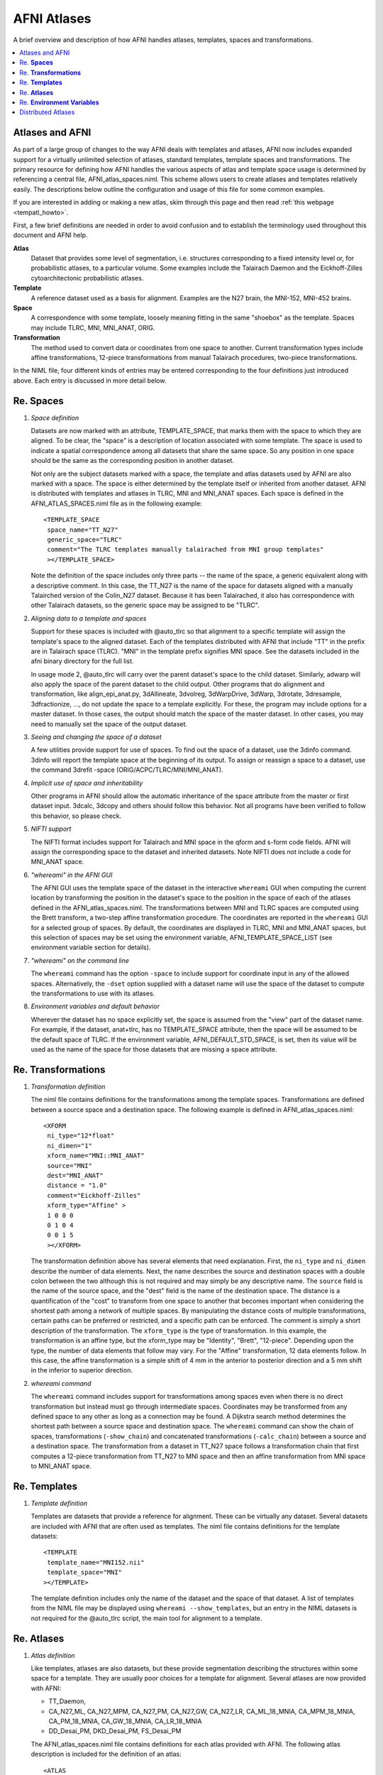 .. _tempatl_framework:

****************
**AFNI Atlases**
****************

A brief overview and description of how AFNI handles atlases,
templates, spaces and transformations.

.. contents:: :local:

Atlases and AFNI
----------------

As part of a large group of changes to the way AFNI deals with
templates and atlases, AFNI now includes expanded support for a
virtually unlimited selection of atlases, standard templates, template
spaces and transformations. The primary resource for defining how AFNI
handles the various aspects of atlas and template space usage is
determined by referencing a central file, AFNI_atlas_spaces.niml. This
scheme allows users to create atlases and templates relatively
easily. The descriptions below outline the configuration and usage of
this file for some common examples.

If you are interested in adding or making a new atlas, skim through
this page and then read :ref:`this webpage <tempatl_howto>`.

First, a few brief definitions are needed in order to avoid confusion
and to establish the terminology used throughout this document and
AFNI help.

**Atlas**
  Dataset that provides some level of segmentation, i.e. structures
  corresponding to a fixed intensity level or, for probabilistic
  atlases, to a particular volume. Some examples include the Talairach
  Daemon and the Eickhoff-Zilles cytoarchitectonic probabilistic
  atlases.

**Template**
  A reference dataset used as a basis for alignment. Examples are the
  N27 brain, the MNI-152, MNI-452 brains.

**Space**
  A correspondence with some template, loosely meaning fitting in the
  same "shoebox" as the template. Spaces may include TLRC, MNI,
  MNI_ANAT, ORIG.

**Transformation**
  The method used to convert data or coordinates from one space to
  another. Current transformation types include affine
  transformations, 12-piece transformations from manual Talairach
  procedures, two-piece transformations.

In the NIML file, four different kinds of entries may be entered
corresponding to the four definitions just introduced above. Each
entry is discussed in more detail below.



Re. **Spaces**
----------------------

#. *Space definition*

   Datasets are now marked with an attribute, TEMPLATE_SPACE, that
   marks them with the space to which they are aligned. To be clear,
   the "space" is a description of location associated with some
   template. The space is used to indicate a spatial correspondence
   among all datasets that share the same space. So any position in
   one space should be the same as the corresponding position in
   another dataset.

   Not only are the subject datasets marked with a space, the template
   and atlas datasets used by AFNI are also marked with a space. The
   space is either determined by the template itself or inherited from
   another dataset. AFNI is distributed with templates and atlases in
   TLRC, MNI and MNI_ANAT spaces. Each space is defined in the
   AFNI_ATLAS_SPACES.niml file as in the following example::

     <TEMPLATE_SPACE
      space_name="TT_N27"
      generic_space="TLRC"
      comment="The TLRC templates manually talairached from MNI group templates"
      ></TEMPLATE_SPACE>

   Note the definition of the space includes only three parts -- the
   name of the space, a generic equivalent along with a descriptive
   comment. In this case, the TT_N27 is the name of the space for
   datasets aligned with a manually Talairched version of the
   Colin_N27 dataset. Because it has been Talairached, it also has
   correspondence with other Talairach datasets, so the generic space
   may be assigned to be "TLRC".

#. *Aligning data to a template and spaces*

   Support for these spaces is included with @auto_tlrc so that
   alignment to a specific template will assign the template's space
   to the aligned dataset. Each of the templates distributed with AFNI
   that include "TT" in the prefix are in Talairach space
   (TLRC). "MNI" in the template prefix signifies MNI space. See the
   datasets included in the afni binary directory for the full
   list. 

   In usage mode 2, @auto_tlrc will carry over the parent dataset's
   space to the child dataset. Similarly, adwarp will also apply the
   space of the parent dataset to the child output. Other programs
   that do alignment and transformation, like align_epi_anat.py,
   3dAllineate, 3dvolreg, 3dWarpDrive, 3dWarp, 3drotate, 3dresample,
   3dfractionize, ..., do not update the space to a template
   explicitly. For these, the program may include options for a master
   dataset. In those cases, the output should match the space of the
   master dataset. In other cases, you may need to manually set the
   space of the output dataset.

#. *Seeing and changing the space of a dataset*

   A few utilities provide support for use of spaces. To find out the
   space of a dataset, use the 3dinfo command. 3dinfo will report the
   template space at the beginning of its output. To assign or reassign a
   space to a dataset, use the command 3drefit -space
   (ORIG/ACPC/TLRC/MNI/MNI_ANAT).

#. *Implicit use of space and inheritability*

   Other programs in AFNI should allow the automatic inheritance of
   the space attribute from the master or first dataset input. 3dcalc,
   3dcopy and others should follow this behavior. Not all programs
   have been verified to follow this behavior, so please check.

#. *NIFTI support*

   The NIFTI format includes support for Talairach and MNI space in
   the qform and s-form code fields. AFNI will assign the
   corresponding space to the dataset and inherited datasets. Note
   NIFTI does not include a code for MNI_ANAT space.

#. *"whereami" in the AFNI GUI*

   The AFNI GUI uses the template space of the dataset in the
   interactive ``whereami`` GUI when computing the current location by
   transforming the position in the dataset's space to the position in
   the space of each of the atlases defined in the
   AFNI_atlas_spaces.niml. The transformations between MNI and TLRC
   spaces are computed using the Brett transform, a two-step affine
   transformation procedure. The coordinates are reported in the
   ``whereami`` GUI for a selected group of spaces. By default, the
   coordinates are displayed in TLRC, MNI and MNI_ANAT spaces, but
   this selection of spaces may be set using the environment variable,
   AFNI_TEMPLATE_SPACE_LIST (see environment variable section for
   details).

#. *"whereami" on the command line*

   The ``whereami`` command has the option ``-space`` to include
   support for coordinate input in any of the allowed
   spaces. Alternatively, the ``-dset`` option supplied with a dataset
   name will use the space of the dataset to compute the
   transformations to use with its atlases.

#. *Environment variables and default behavior*

   Wherever the dataset has no space explicitly set, the space is
   assumed from the "view" part of the dataset name. For example, if
   the dataset, anat+tlrc, has no TEMPLATE_SPACE attribute, then the
   space will be assumed to be the default space of TLRC. If the
   environment variable, AFNI_DEFAULT_STD_SPACE, is set, then its
   value will be used as the name of the space for those datasets that
   are missing a space attribute.


Re. **Transformations**
---------------

#. *Transformation definition*

   The niml file contains definitions for the transformations among
   the template spaces. Transformations are defined between a source
   space and a destination space. The following example is defined in
   AFNI_atlas_spaces.niml::

     <XFORM
      ni_type="12*float"
      ni_dimen="1"
      xform_name="MNI::MNI_ANAT"
      source="MNI"
      dest="MNI_ANAT"
      distance = "1.0"
      comment="Eickhoff-Zilles"
      xform_type="Affine" >
      1 0 0 0
      0 1 0 4
      0 0 1 5
      ></XFORM>

   The transformation definition above has several elements that need
   explanation. First, the ``ni_type`` and ``ni_dimen`` describe the
   number of data elements. Next, the name describes the source and
   destination spaces with a double colon between the two although
   this is not required and may simply be any descriptive name. The
   ``source`` field is the name of the source space, and the "dest"
   field is the name of the destination space. The distance is a
   quantification of the "cost" to transform from one space to another
   that becomes important when considering the shortest path among a
   network of multiple spaces. By manipulating the distance costs of
   multiple transformations, certain paths can be preferred or
   restricted, and a specific path can be enforced. The comment is
   simply a short description of the transformation. The ``xform_type``
   is the type of transformation. In this example, the transformation
   is an affine type, but the xform_type may be "Identity", "Brett",
   "12-piece". Depending upon the type, the number of data elements
   that follow may vary. For the "Affine" transformation, 12 data
   elements follow. In this case, the affine transformation is a
   simple shift of 4 mm in the anterior to posterior direction and a 5
   mm shift in the inferior to superior direction.

#. *whereami command*

   The ``whereami`` command includes support for transformations among
   spaces even when there is no direct transformation but instead must
   go through intermediate spaces. Coordinates may be transformed from
   any defined space to any other as long as a connection may be
   found. A Dijkstra search method determines the shortest path
   between a source space and destination space. The ``whereami``
   command can show the chain of spaces, transformations
   (``-show_chain``) and concatenated transformations
   (``-calc_chain``) between a source and a destination space. The
   transformation from a dataset in TT_N27 space follows a
   transformation chain that first computes a 12-piece transformation
   from TT_N27 to MNI space and then an affine transformation from MNI
   space to MNI_ANAT space.


Re. **Templates**
-----------------------

#. *Template definition*

   Templates are datasets that provide a reference for
   alignment. These can be virtually any dataset. Several datasets are
   included with AFNI that are often used as templates. The niml file
   contains definitions for the template datasets::

     <TEMPLATE
      template_name="MNI152.nii"
      template_space="MNI"
     ></TEMPLATE>

   The template definition includes only the name of the dataset and
   the space of that dataset. A list of templates from the NIML file
   may be displayed using ``whereami --show_templates``, but an entry in
   the NIML datasets is not required for the @auto_tlrc script, the
   main tool for alignment to a template.

Re. **Atlases**
---------------------

#. *Atlas definition*

   Like templates, atlases are also datasets, but these provide
   segmentation describing the structures within some space for a
   template. They are usually poor choices for a template for
   alignment. Several atlases are now provided with AFNI:

   * TT_Daemon,

   * CA_N27_ML, CA_N27_MPM, CA_N27_PM, CA_N27_GW, CA_N27_LR,
     CA_ML_18_MNIA, CA_MPM_18_MNIA, CA_PM_18_MNIA, CA_GW_18_MNIA,
     CA_LR_18_MNIA

   * DD_Desai_PM, DKD_Desai_PM, FS_Desai_PM

   The AFNI_atlas_spaces.niml file contains definitions for each atlas
   provided with AFNI. The following atlas description is included for
   the definition of an atlas::

     <ATLAS
      atlas_name="DD_Desai_PM"
      dset_name="TT_desai_ddpmaps+tlrc"
      template_space="TT_N27"
      description="Probability maps of 75 cortical areas"
      comment="Described in Destrieux et al., Neuroimage 2010 (53) pp. 1-15."
     ></ATLAS>

   Here the entry is demarcated by the "<ATLAS" to "></ATLAS>" lines.
   The first field within the entry, atlas_name, gives the short name
   of the atlas that can be used to specify a specific atlas to
   ``whereami`` or to other AFNI programs for specific atlas regions. The
   dset_name contains the name of the atlas dataset. This name may
   contain the full or partial path. If no path is included, as in the
   above example, the current directory, the AFNI_PLUGINPATH and then
   all the directories in the user's path are searched until the
   dataset is found. Typically, the dataset will be kept in the AFNI
   binary directory, but it may be placed anywhere. The
   "template_space" tells AFNI for which space the atlas is
   defined. In this case, the atlas has been created for the TT_N27
   space, i.e. aligned to the Talairach-transformed Colin N27
   template.  The "description" shows a brief description of the atlas
   with the "comment" providing extra information, like citation
   references.

   The atlas dataset itself has additional information in the AFNI
   header that describes the atlas. The header contains the mapping of
   structures to intensities or to sub-brick labels. There will also
   be flags to mark the dataset as a probabilistic map or if the
   dataset requires integral or continuous color maps when it is
   displayed in the afni GUI. A probabilistic atlas dataset will have
   multiple sub-bricks with each sub-brick representing a probability
   of a particular structure. These datasets are typically quite
   large, so loading all of them takes up a large amount of memory,
   but the datasets compress well, so disk space is less of an issue.

Re. **Environment Variables**
--------------------------------------

#. Several variables control how AFNI uses the ``whereami``
   features. The most important ones are:

   **AFNI_ATLAS_LIST**
     This list contains the names of the atlases that should be
     queried when no specific atlas has been requested. For example,
     the afni GUI and ``whereami``, by default, do not load all the
     atlases specified in the AFNI_atlas_spaces.niml file. If this
     variable is not set, the TT_Daemon atlas and the
     cytoarchitectonic Eickhoff-Zilles in MNI_ANAT space are
     loaded. If the variable is set to a list like
     "TT_Daemon,DD_Desai_PM", then only these two atlases are
     loaded. The list of atlas names may be separated by commas or
     semicolons. A special case of "ALL" may be set, and all the
     available atlases will be loaded.

   **AFNI_TEMPLATE_SPACE_LIST**
     This list contains the names of the template spaces that are shown
     when ``whereami`` reports the coordinates among various spaces. By
     default, the list contain "TLRC,MNI,MNI_ANAT". As for the
     AFNI_ATLAS_LIST, this list may also be set to "ALL".

   **AFNI_ATLAS_COLORS**
     This variable controls which atlas will be used by default in the
     AFNI GUI for Atlas colors, Go to atlas location and Draw Dataset
     plugin menus. By default, the TT_Daemon is used.

#. Other environment variables are less important, but are included here
   for reference.

   **AFNI_PLUGINPATH**

     This variable sets the directory to load atlases and NIML files if
     not in the current directory. If this variable does not exist or the
     referred file does not exist, then the atlas is searched in the
     user's current PATH setting. If this is set, atlases will be found
     more quickly than searching all the directories of the entire PATH.

   **AFNI_WHEREAMI_DEC_PLACES**
     Sets precision for ``whereami`` output.  Higher field data and animal
     atlases require higher precision. The default value used for focus
     point among template spaces is still 0 decimal places (closest mm),
     but animal data requires three decimal places. Value may range from
     0 to 10.

   **AFNI_WAMI_DEBUG**
     This variable controls the output of detailed messages about various
     tasks involved in loading atlases, transformations and composing
     query results. By default, this information is not shown.

   **AFNI_TTATLAS_DATASET**
     This variable may also specify the default location of AFNI
     atlases. This variable is maintained mostly for backward
     compatibility. By default, this is not set.

   **AFNI_WHEREAMI_NO_WARN**
     Turns off warnings about various ``whereami`` features -- like
     queries that reached their limit of returned results. By default,
     warnings are displayed the first time a particular message is
     encountered.

   **AFNI_WHEREAMI_MAX_FIND**
     By default, only the first nine structures are displayed within a
     particular atlas. You may increase or decrease this to show more or
     fewer structures in the ``whereami`` results.

   **AFNI_WHEREAMI_MAX_SEARCH_RAD** 
     By default, ``whereami`` searches a radius of 7.5 mm. Set a
     radius up to 9.5 mm.

   **AFNI_DEFAULT_STD_SPACE**
     The default template space is assumed to be TLRC. This is used
     for coordinate input to ``whereami``, the ``whereami`` GUI and
     for TLRC view datasets without a template space explicitly set in
     the dataset header.

   **AFNI_SUPP_ATLAS, AFNI_LOCAL_ATLAS**
     These variables allow the addition of more atlas definitions to the
     global list of atlases, templates, spaces and transformations. The
     variable should be set to the name of a NIML file with the same
     format of the AFNI_atlas_spaces.niml file. These can be customized
     by site (supplemental) or by subject (local) and follow the same
     search order as the AFNI_atlas_spaces.niml file. In order to be
     included in default searches, additional atlases or template spaces
     would also need to be added to AFNI_ATLAS_SPACE_LIST and the
     AFNI_TEMPLATE_SPACE_LIST unless those are set to "ALL".

   **AFNI_GLOBAL_SESSION**
     This variable contains the name of a directory to include in every
     session of the AFNI GUI for display. Typically this would be only
     the atlases or templates. Caution warp-on-demand in the AFNI GUI may
     warp datasets that do not have their own warp transformation using a
     transformation from one of the templates datasets in this session
     directory.


Distributed Atlases
-------------------

AFNI is distributed with the Talairach Daemon, the 1.8 version of the
cytoarchitectonic atlases of the Eickhoff-Zilles group, the
probabilistic atlases provide by Rutvik Desai based on a typical AFNI
processing pipeline using @auto_tlrc and FreeSurfer.
